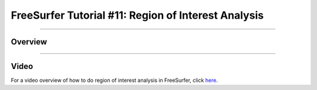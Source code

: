 .. _FS_11_ROIAnalysis:

======================================
FreeSurfer Tutorial #11: Region of Interest Analysis
======================================

---------------

Overview
*********


-----------

Video
**********

For a video overview of how to do region of interest analysis in FreeSurfer, click `here <https://www.youtube.com/watch?v=ho_cFxkXS5E&list=PLIQIswOrUH6_DWy5mJlSfj6AWY0y9iUce&index=10>`__.
